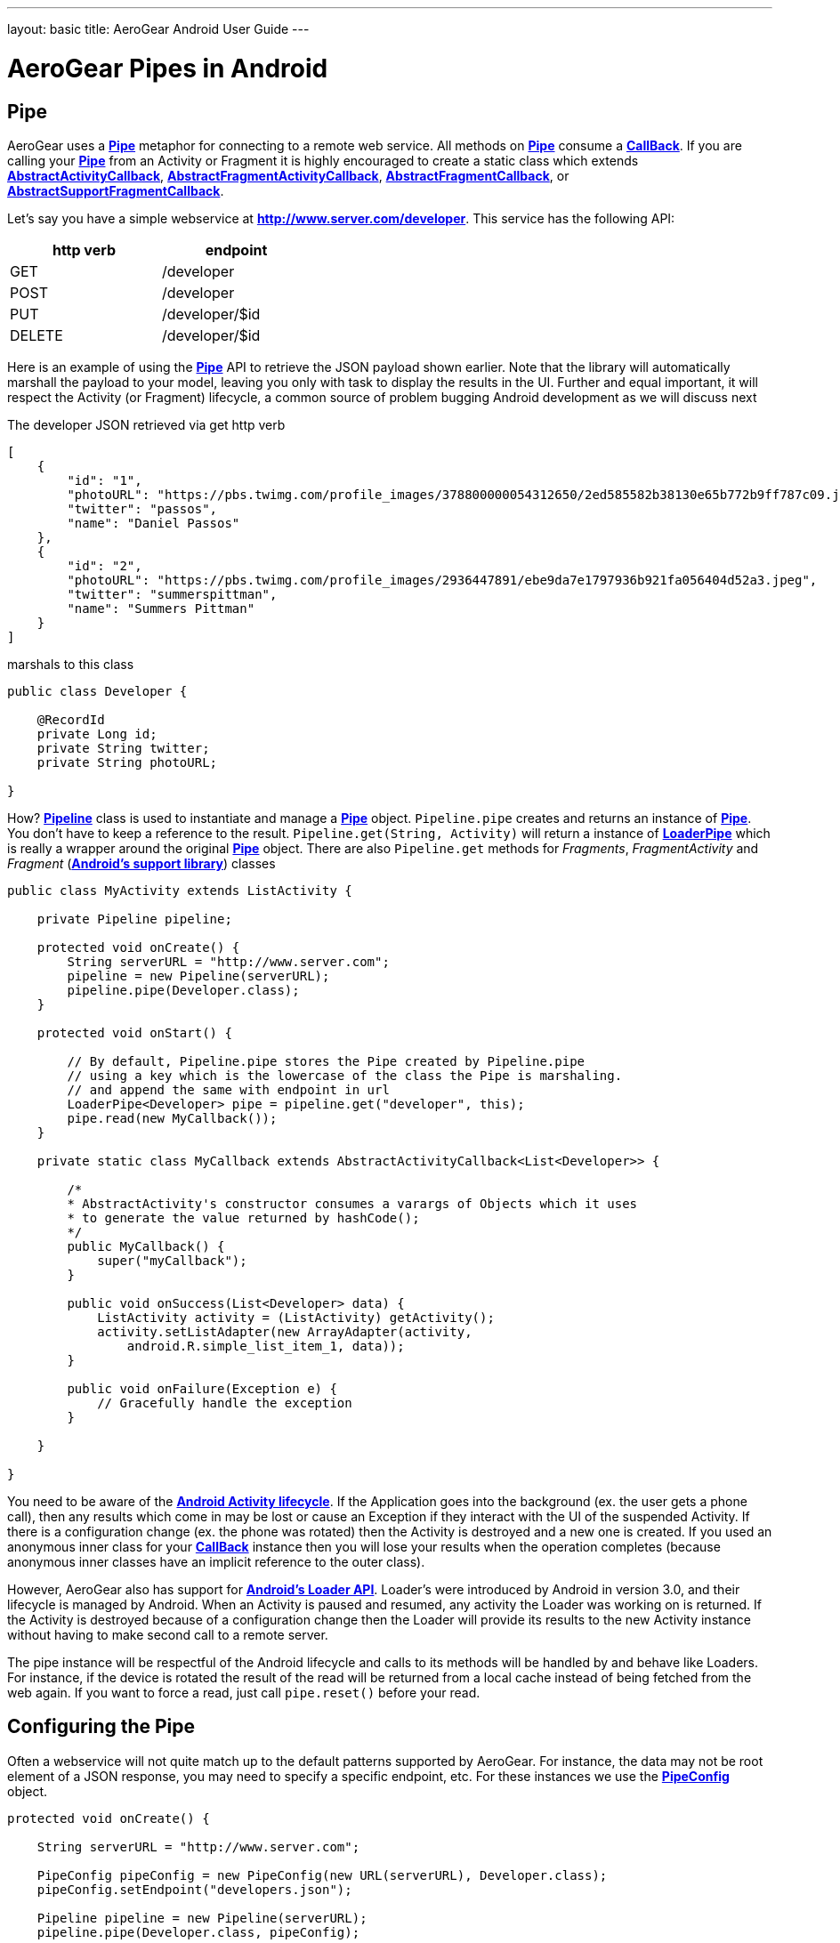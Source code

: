 --- 
layout: basic 
title: AeroGear Android User Guide 
---

= AeroGear Pipes in Android

== Pipe

AeroGear uses a link:/docs/specs/aerogear-android/org/jboss/aerogear/android/pipeline/Pipe.html[*Pipe*] metaphor for connecting to a remote web service. All methods on link:/docs/specs/aerogear-android/org/jboss/aerogear/android/pipeline/Pipe.html[*Pipe*] consume a link:/docs/specs/aerogear-android/org/jboss/aerogear/android/Callback.html[*CallBack*]. If you are calling your link:/docs/specs/aerogear-android/org/jboss/aerogear/android/pipeline/Pipe.html[*Pipe*] from an Activity or Fragment it is highly encouraged to create a static class which extends link:/docs/specs/aerogear-android/org/jboss/aerogear/android/pipeline/AbstractActivityCallback.html[*AbstractActivityCallback*], link:/docs/specs/aerogear-android/org/jboss/aerogear/android/pipeline/support/AbstractFragmentActivityCallback.html[*AbstractFragmentActivityCallback*], link:/docs/specs/aerogear-android/org/jboss/aerogear/android/pipeline/AbstractFragmentCallback.html[*AbstractFragmentCallback*], or link:/docs/specs/aerogear-android/org/jboss/aerogear/android/pipeline/support/AbstractSupportFragmentCallback.html[*AbstractSupportFragmentCallback*].

Let's say you have a simple webservice at *http://www.server.com/developer*. This service has the following API:

[width="40%",frame="topbot",options="header"]
|=============================
| http verb | endpoint        
| GET       | /developer      
| POST      | /developer      
| PUT       | /developer/$id  
| DELETE    | /developer/$id  
|=============================

Here is an example of using the link:/docs/specs/aerogear-android/org/jboss/aerogear/android/pipeline/Pipe.html[*Pipe*] API to retrieve the JSON payload shown earlier. Note that the library will automatically marshall the payload to your model, leaving you only with task to display the results in the UI. Further and equal important, it will respect the Activity (or Fragment) lifecycle, a common source of problem bugging Android development as we will discuss next

The developer JSON retrieved via get http verb

[source, json]
----
[
    {
        "id": "1",
        "photoURL": "https://pbs.twimg.com/profile_images/378800000054312650/2ed585582b38130e65b772b9ff787c09.jpeg",
        "twitter": "passos",
        "name": "Daniel Passos"
    },
    {
        "id": "2",
        "photoURL": "https://pbs.twimg.com/profile_images/2936447891/ebe9da7e1797936b921fa056404d52a3.jpeg",
        "twitter": "summerspittman",
        "name": "Summers Pittman"
    }
]
----    

marshals to this class

[source, java]
----
public class Developer {
    
    @RecordId
    private Long id;
    private String twitter;
    private String photoURL;

}
----    

How? link:/docs/specs/aerogear-android/org/jboss/aerogear/android/Pipeline.html[*Pipeline*] class is used to instantiate and manage a link:/docs/specs/aerogear-android/org/jboss/aerogear/android/pipeline/Pipe.html[*Pipe*] object. `Pipeline.pipe` creates and returns an instance of link:/docs/specs/aerogear-android/org/jboss/aerogear/android/pipeline/Pipe.html[*Pipe*]. You don't have to keep a reference to the result. `Pipeline.get(String, Activity)` will return a instance of link:/docs/specs/aerogear-android/org/jboss/aerogear/android/pipeline/LoaderPipe.html[*LoaderPipe*] which is really a wrapper around the original link:/docs/specs/aerogear-android/org/jboss/aerogear/android/pipeline/Pipe.html[*Pipe*] object. There are also `Pipeline.get` methods for _Fragments_, _FragmentActivity_ and _Fragment_ (link:http://developer.android.com/tools/support-library[*Android's support library*]) classes 

[source, java]
----
public class MyActivity extends ListActivity {

    private Pipeline pipeline;

    protected void onCreate() {
        String serverURL = "http://www.server.com";
        pipeline = new Pipeline(serverURL);
        pipeline.pipe(Developer.class);
    }

    protected void onStart() {
        
        // By default, Pipeline.pipe stores the Pipe created by Pipeline.pipe
        // using a key which is the lowercase of the class the Pipe is marshaling.
        // and append the same with endpoint in url
        LoaderPipe<Developer> pipe = pipeline.get("developer", this);
        pipe.read(new MyCallback());
    }

    private static class MyCallback extends AbstractActivityCallback<List<Developer>> {

        /*
        * AbstractActivity's constructor consumes a varargs of Objects which it uses
        * to generate the value returned by hashCode();
        */
        public MyCallback() {
            super("myCallback");
        }

        public void onSuccess(List<Developer> data) {
            ListActivity activity = (ListActivity) getActivity();
            activity.setListAdapter(new ArrayAdapter(activity, 
                android.R.simple_list_item_1, data));
        }

        public void onFailure(Exception e) {
            // Gracefully handle the exception
        }

    }

}
----    

You need to be aware of the link:http://developer.android.com/training/basics/activity-lifecycle/index.html[*Android Activity lifecycle*]. If the Application goes into the background (ex. the user gets a phone call), then any results which come in may be lost or cause an Exception if they interact with the UI of the suspended Activity. If there is a configuration change (ex. the phone was rotated) then the Activity is destroyed and a new one is created.  If you used an anonymous inner class for your link:/docs/specs/aerogear-android/org/jboss/aerogear/android/Callback.html[*CallBack*] instance then you will lose your results when the operation completes (because anonymous inner classes have an implicit reference to the outer class).

However, AeroGear also has support for link:http://developer.android.com/training/basics/activity-lifecycle/index.html[*Android's Loader API*]. Loader's were introduced by Android in version 3.0, and their lifecycle is managed by Android. When an Activity is paused and resumed, any activity the Loader was working on is returned. If the Activity is destroyed because of a configuration change then the Loader will provide its results to the new Activity instance without having to make second call to a remote server.

The pipe instance will be respectful of the Android lifecycle and calls to its methods will be handled by and behave like Loaders.  For instance, if the device is rotated the result of the read will be returned from a local cache instead of being fetched from the web again.  If you want to force a read, just call `pipe.reset()` before your read.

== Configuring the Pipe

Often a webservice will not quite match up to the default patterns supported by AeroGear. For instance, the data may not be root element of a JSON response, you may need to specify a specific endpoint, etc.  For these instances we use the link:/docs/specs/aerogear-android/org/jboss/aerogear/android/impl/pipeline/PipeConfig.html[*PipeConfig*] object.

[source, java]
----
protected void onCreate() {

    String serverURL = "http://www.server.com";

    PipeConfig pipeConfig = new PipeConfig(new URL(serverURL), Developer.class);
    pipeConfig.setEndpoint("developers.json");

    Pipeline pipeline = new Pipeline(serverURL);
    pipeline.pipe(Developer.class, pipeConfig);
    
}
----

The full set of options you can configure on _PipeConfig_ are on the link:/docs/specs/aerogear-android/org/jboss/aerogear/android/impl/pipeline/PipeConfig.html[*javadoc*] page.

== Plugging into the Pipe API

=== PipeHandler

AeroGear on Android uses a class called link:/docs/specs/aerogear-android/org/jboss/aerogear/android/pipeline/Pipe.html[*Pipe*] to retrieve data from a _source asynchronously_. A link:/docs/specs/aerogear-android/org/jboss/aerogear/android/pipeline/Pipe.html[*Pipe*] has the methods `read`, `readWithFilter`, `remove`, and `save`. A link:/docs/specs/aerogear-android/org/jboss/aerogear/android/pipeline/Pipe.html[*Pipe*] implementation is responsible for managing link:/docs/specs/aerogear-android/org/jboss/aerogear/android/pipeline/PipeHandler.html[*PipeHandler*] instances, processing their results and returning the results to the user via callbacks provided by the link:/docs/specs/aerogear-android/org/jboss/aerogear/android/pipeline/Pipe.html[*Pipe*] CRUD methods. AG Android has three link:/docs/specs/aerogear-android/org/jboss/aerogear/android/pipeline/Pipe.html[*Pipe*] implementations: link:/docs/specs/aerogear-android/org/jboss/aerogear/android/impl/pipeline/RestAdapter.html[*RestAdapter*], link:/docs/specs/aerogear-android/org/jboss/aerogear/android/impl/pipeline/LoaderAdapter.html[*LoaderAdapter*] and link:/docs/specs/aerogear-android/org/jboss/aerogear/android/impl/pipeline/SupportLoaderAdapter.html[*SupportLoaderAdapter*].

link:/docs/specs/aerogear-android/org/jboss/aerogear/android/pipeline/PipeHandler.html[*PipeHandler*] instances are responsible for connecting to a remote source, sending a request, fetching the response, and returning a deserialized instance of that result to the Pipe which requested it. link:/docs/specs/aerogear-android/org/jboss/aerogear/android/pipeline/PipeHandler.html[*PipeHandler*] do not need to worry about threading, this is the responsibility of the link:/docs/specs/aerogear-android/org/jboss/aerogear/android/pipeline/Pipe.html[*Pipe*].

So why separate link:/docs/specs/aerogear-android/org/jboss/aerogear/android/pipeline/Pipe.html[*Pipe*] and link:/docs/specs/aerogear-android/org/jboss/aerogear/android/pipeline/PipeHandler.html[*PipeHandler*]? The logic of threading is troublesome and often leads to bugs. The patterns and trade offs are usually specific to Android and not your application. Since AeroGear provides this logic along with methods for selecting the most appropriate mechanisms for handling threads, there is no reason to burden a developer with it. The methods for connecting to remote services are much more specific to the use case (IE the app). If our default implementations do not fit your needs, it is much simpler to implement a PipeHandler and allow a link:/docs/specs/aerogear-android/org/jboss/aerogear/android/pipeline/Pipe.html[*Pipe*] to manage the threading for you.

For many of the cases, writing an adapter to a remote source which AG can not support is as simple as implementing a link:/docs/specs/aerogear-android/org/jboss/aerogear/android/pipeline/PipeHandler.html[*PipeHandler*] and passing it to a link:/docs/specs/aerogear-android/org/jboss/aerogear/android/pipeline/Pipe.html[*Pipe*] via `PipeConfig.setHandler`.

So let’s say all of the data we want isn’t stored in a remote server but a local file. We can easily write a PipeHandler to read from this file. For purposes of this example, let’s pretend the file is read only.

*PipeHandler*

[source, java]
----
public class FilePipeHandler implements PipeHandler<Developer> {

    public FilePipeHandler(Context applicationContext) {
    }

    @Override
    public List<Developer> onRead(Pipe<Developer> requestingPipe) {
        // Read file, parse JSON and return a List of Developers
    }

    // Other methods

}
----

*How to use the new PipeHandle*

[source, java]
----
URL fileURL = this.getFilesDir().toURI().toURL();

Pipeline pipeline = new Pipeline(fileURL);
PipeConfig pipeConfig = new PipeConfig(fileURL, Developer.class);

pipeConfig.setHandler(new FileHandler(getApplicationContext()));
pipeline.pipe(Developer.class, pipeConfig);

LoaderPipe<Developer> developerLoaderPipe = pipeline.get("developer", this);
developerLoaderPipe.read(new myCallback);
----

See the complete implementation in link:https://github.com/aerogear/aerogear-android-cookbook[*cookbook app*]

=== RequestBuilder, ResponseParser


link:/docs/specs/aerogear-android/org/jboss/aerogear/android/pipeline/Pipe.html[*Pipe*] uses link:/docs/specs/aerogear-android/org/jboss/aerogear/android/pipeline/PipeHandler.html[*PipeHandler*] to interact with services. The default link:/docs/specs/aerogear-android/org/jboss/aerogear/android/pipeline/PipeHandler.html[*PipeHandler*] is link:/docs/specs/aerogear-android/org/jboss/aerogear/android/impl/pipeline/RestRunner.html[*RestRunner*], the link:/docs/specs/aerogear-android/org/jboss/aerogear/android/impl/pipeline/RestRunner.html[*RestRunner*] delegates requests for link:/docs/specs/aerogear-android/org/jboss/aerogear/android/impl/pipeline/GsonRequestBuilder.html[*GsonRequestBuilder*] and response parse to link:/docs/specs/aerogear-android/org/jboss/aerogear/android/impl/pipeline/GsonResponseParser.html[*GsonResponseParser*]

==== GSON

Behind the scenes, link:/docs/specs/aerogear-android/org/jboss/aerogear/android/impl/pipeline/GsonRequestBuilder.html[*GsonRequestBuilder*] and link:/docs/specs/aerogear-android/org/jboss/aerogear/android/impl/pipeline/GsonResponseParser.html[*GsonResponseParser*] uses Google's GSON for JSON object serialization and deserialization. Both have a construction to consume a _GSON_ instance. This _GSON_ will be used to marshall and unmarshall objects. If you have nested, typed collections, etc. You can configure a GSON which supports your data model and pass it to the link:/docs/specs/aerogear-android/org/jboss/aerogear/android/impl/pipeline/GsonRequestBuilder.html[*GsonRequestBuilder*] and link:/docs/specs/aerogear-android/org/jboss/aerogear/android/impl/pipeline/GsonResponseParser.html[*GsonResponseParser*]

[source, json]
----
Gson gson = new GsonBuilder().setDateFormat("yyyy-MM-dd").create();

PipeConfig config = new PipeConfig(serverURL, MyModel.class);
config.setRequestBuilder(new GsonRequestBuilder(gson));
config.setResponseParser(new GsonResponseParser(gson));
----

==== Nested Data in Result

Sometimes you will have a simple result format, but your data will be surrounded by metadata. Take this JSON snippet for example:

[source, json]
----
{
    "data": {
        "after": "t3_17i1lt",
        "before": null,
        "children": [
                {"data":"data1"},
                {"data":"data2"},
                {"data":"data3"},
                {"data":"data4"}
        ]
    }
}
----

In this example you are interested in the data object's "children" collection. Instead of writing code using GSON to fetch it, you can instead use `PipeConfig.setDataRoot`.

[source, java]
----
PipeConfig pipeConfig = new PipeConfig(serverURL, MyModel.class);
pipeConfig.setDataRoot("data.children")
----

=== Multipart Upload

The multipart upload is a good example to use link:/docs/specs/aerogear-android/org/jboss/aerogear/android/pipeline/RequestBuilder.html[*RequestBuilder*] and link:/docs/specs/aerogear-android/org/jboss/aerogear/android/pipeline/ResponseParser.html[*ResponseParser*]. In the most of the cases you need to send a file to server and receive a JSON with response. In this case you don't need to create a new Handler, just set a new link:/docs/specs/aerogear-android/org/jboss/aerogear/android/pipeline/RequestBuilder.html[*RequestBuilder*] in link:/docs/specs/aerogear-android/org/jboss/aerogear/android/impl/pipeline/PipeConfig.html[*PipeConfig*] for link:/docs/specs/aerogear-android/org/jboss/aerogear/android/impl/pipeline/RestRunner.html[*RestRunner*]

We already have a link:/docs/specs/aerogear-android/org/jboss/aerogear/android/pipeline/RequestBuilder.html[*RequestBuilder*] for multipart upload the link:/docs/specs/aerogear-android/org/jboss/aerogear/android/impl/pipeline/MultipartRequestBuilder.html[*MultipartRequestBuilder*]

*Model*

[source, java]
----
public class Developer {
    
    @RecordId
    private Long id;
    private String twitter;
    private String photoURL;
    private InputStream photo;

}
----

*How to use MultipartRequestBuilder*

[source, java]
----
String serverURL = "http://www.server.com";

PipeConfig pipeConfig = new PipeConfig(serverURL, Developer.class);
config.setRequestBuilder(new MultipartRequestBuilder<Developer>());

Pipeline pipeline = new Pipeline(url);
pipeline.pipe(Developer.class, pipeConfig);

LoaderPipe<Developer> pipe = pipeline.get("developer", this);
pipe.save(developerInstance, myCallback);
----

_Feel free to create new Handlers, RequestBuilders, ResponseParsers and send to the project ;)_